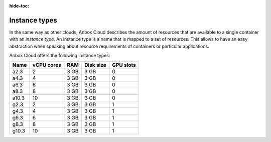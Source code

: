 :hide-toc:

.. _ref_instance-types:

==============
Instance types
==============

In the same way as other clouds, Anbox Cloud describes the amount of
resources that are available to a single container with an *instance
type*. An instance type is a name that is mapped to a set of resources.
This allows to have an easy abstraction when speaking about resource
requirements of containers or particular applications.

Anbox Cloud offers the following instance types:

.. list-table::
   :header-rows: 1

   * - Name
     - vCPU cores
     - RAM
     - Disk size
     - GPU slots
   * - a2.3
     - 2
     - 3 GB
     - 3 GB
     - 0
   * - a4.3
     - 4
     - 3 GB
     - 3 GB
     - 0
   * - a6.3
     - 6
     - 3 GB
     - 3 GB
     - 0
   * - a8.3
     - 8
     - 3 GB
     - 3 GB
     - 0
   * - a10.3
     - 10
     - 3 GB
     - 3 GB
     - 0
   * - g2.3
     - 2
     - 3 GB
     - 3 GB
     - 1
   * - g4.3
     - 4
     - 3 GB
     - 3 GB
     - 1
   * - g6.3
     - 6
     - 3 GB
     - 3 GB
     - 1
   * - g8.3
     - 8
     - 3 GB
     - 3 GB
     - 1
   * - g10.3
     - 10
     - 3 GB
     - 3 GB
     - 1
